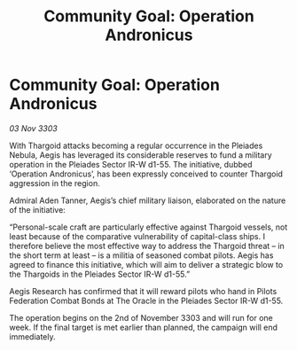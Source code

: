 :PROPERTIES:
:ID:       cef58d92-b5f4-4aae-8518-a1aa78047c54
:END:
#+title: Community Goal: Operation Andronicus
#+filetags: :Thargoid:3303:galnet:

* Community Goal: Operation Andronicus

/03 Nov 3303/

With Thargoid attacks becoming a regular occurrence in the Pleiades Nebula, Aegis has leveraged its considerable reserves to fund a military operation in the Pleiades Sector IR-W d1-55. The initiative, dubbed ‘Operation Andronicus’, has been expressly conceived to counter Thargoid aggression in the region. 

Admiral Aden Tanner, Aegis’s chief military liaison, elaborated on the nature of the initiative: 

“Personal-scale craft are particularly effective against Thargoid vessels, not least because of the comparative vulnerability of capital-class ships. I therefore believe the most effective way to address the Thargoid threat – in the short term at least – is a militia of seasoned combat pilots. Aegis has agreed to finance this initiative, which will aim to deliver a strategic blow to the Thargoids in the Pleiades Sector IR-W d1-55.” 

Aegis Research has confirmed that it will reward pilots who hand in Pilots Federation Combat Bonds at The Oracle in the Pleiades Sector IR-W d1-55. 

The operation begins on the 2nd of November 3303 and will run for one week. If the final target is met earlier than planned, the campaign will end immediately.
